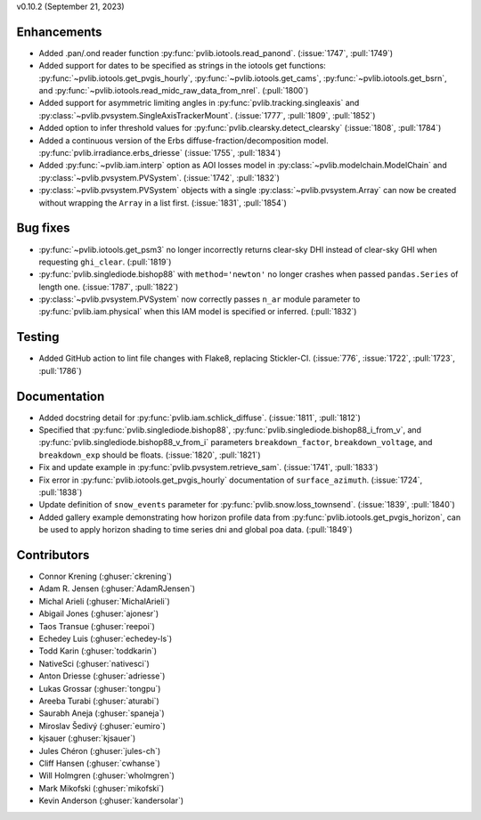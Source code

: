 .. _whatsnew_01020:


v0.10.2 (September 21, 2023)

Enhancements
~~~~~~~~~~~~
* Added .pan/.ond reader function :py:func:`pvlib.iotools.read_panond`. (:issue:`1747`, :pull:`1749`)
* Added support for dates to be specified as strings in the iotools get functions:
  :py:func:`~pvlib.iotools.get_pvgis_hourly`, :py:func:`~pvlib.iotools.get_cams`,
  :py:func:`~pvlib.iotools.get_bsrn`, and :py:func:`~pvlib.iotools.read_midc_raw_data_from_nrel`.
  (:pull:`1800`)
* Added support for asymmetric limiting angles in :py:func:`pvlib.tracking.singleaxis`
  and :py:class:`~pvlib.pvsystem.SingleAxisTrackerMount`. (:issue:`1777`, :pull:`1809`, :pull:`1852`)
* Added option to infer threshold values for
  :py:func:`pvlib.clearsky.detect_clearsky` (:issue:`1808`, :pull:`1784`)
* Added a continuous version of the Erbs diffuse-fraction/decomposition model.
  :py:func:`pvlib.irradiance.erbs_driesse` (:issue:`1755`, :pull:`1834`)
* Added :py:func:`~pvlib.iam.interp` option as AOI losses model in
  :py:class:`~pvlib.modelchain.ModelChain` and
  :py:class:`~pvlib.pvsystem.PVSystem`. (:issue:`1742`, :pull:`1832`)
* :py:class:`~pvlib.pvsystem.PVSystem` objects with a single
  :py:class:`~pvlib.pvsystem.Array` can now be created without wrapping the
  ``Array`` in a list first. (:issue:`1831`, :pull:`1854`)


Bug fixes
~~~~~~~~~
* :py:func:`~pvlib.iotools.get_psm3` no longer incorrectly returns clear-sky
  DHI instead of clear-sky GHI when requesting ``ghi_clear``. (:pull:`1819`)
* :py:func:`pvlib.singlediode.bishop88` with ``method='newton'`` no longer
  crashes when passed ``pandas.Series`` of length one.
  (:issue:`1787`, :pull:`1822`)
* :py:class:`~pvlib.pvsystem.PVSystem` now correctly passes ``n_ar`` module
  parameter to :py:func:`pvlib.iam.physical` when this IAM model is specified
  or inferred. (:pull:`1832`)


Testing
~~~~~~~
* Added GitHub action to lint file changes with Flake8, replacing Stickler-CI.
  (:issue:`776`, :issue:`1722`, :pull:`1723`, :pull:`1786`)


Documentation
~~~~~~~~~~~~~
* Added docstring detail for :py:func:`pvlib.iam.schlick_diffuse`.
  (:issue:`1811`, :pull:`1812`)
* Specified that :py:func:`pvlib.singlediode.bishop88`,
  :py:func:`pvlib.singlediode.bishop88_i_from_v`, and
  :py:func:`pvlib.singlediode.bishop88_v_from_i` parameters ``breakdown_factor``,
  ``breakdown_voltage``, and ``breakdown_exp`` should be floats.
  (:issue:`1820`, :pull:`1821`)
* Fix and update example in :py:func:`pvlib.pvsystem.retrieve_sam`.
  (:issue:`1741`, :pull:`1833`)
* Fix error in :py:func:`pvlib.iotools.get_pvgis_hourly` documentation of ``surface_azimuth``.
  (:issue:`1724`, :pull:`1838`)
* Update definition of ``snow_events`` parameter for :py:func:`pvlib.snow.loss_townsend`.
  (:issue:`1839`, :pull:`1840`)
* Added gallery example demonstrating how horizon profile data from :py:func:`pvlib.iotools.get_pvgis_horizon`, 
  can be used to apply horizon shading to time series dni and global poa data. (:pull:`1849`)


Contributors
~~~~~~~~~~~~
* Connor Krening (:ghuser:`ckrening`)
* Adam R. Jensen (:ghuser:`AdamRJensen`)
* Michal Arieli (:ghuser:`MichalArieli`)
* Abigail Jones (:ghuser:`ajonesr`)
* Taos Transue (:ghuser:`reepoi`)
* Echedey Luis (:ghuser:`echedey-ls`)
* Todd Karin (:ghuser:`toddkarin`)
* NativeSci (:ghuser:`nativesci`)
* Anton Driesse (:ghuser:`adriesse`)
* Lukas Grossar (:ghuser:`tongpu`)
* Areeba Turabi (:ghuser:`aturabi`)
* Saurabh Aneja (:ghuser:`spaneja`)
* Miroslav Šedivý (:ghuser:`eumiro`)
* kjsauer (:ghuser:`kjsauer`)
* Jules Chéron (:ghuser:`jules-ch`)
* Cliff Hansen (:ghuser:`cwhanse`)
* Will Holmgren (:ghuser:`wholmgren`)
* Mark Mikofski (:ghuser:`mikofski`)
* Kevin Anderson (:ghuser:`kandersolar`)
